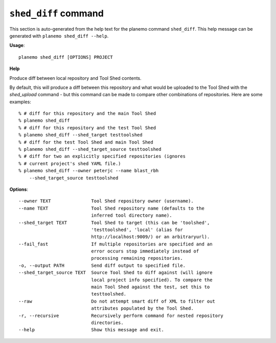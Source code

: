 
``shed_diff`` command
======================================

This section is auto-generated from the help text for the planemo command
``shed_diff``. This help message can be generated with ``planemo shed_diff
--help``.

**Usage**::

    planemo shed_diff [OPTIONS] PROJECT

**Help**

Produce diff between local repository and Tool Shed contents.

By default, this will produce a diff between this repository and what
would be uploaded to the Tool Shed with the `shed_upload` command - but
this command can be made to compare other combinations of repositories.
Here are some examples::

    % # diff for this repository and the main Tool Shed
    % planemo shed_diff
    % # diff for this repository and the test Tool Shed
    % planemo shed_diff --shed_target testtoolshed
    % # diff for the test Tool Shed and main Tool Shed
    % planemo shed_diff --shed_target_source testtoolshed
    % # diff for two an explicitly specified repositories (ignores
    % # current project's shed YAML file.)
    % planemo shed_diff --owner peterjc --name blast_rbh
        --shed_target_source testtoolshed

**Options**::


      --owner TEXT               Tool Shed repository owner (username).
      --name TEXT                Tool Shed repository name (defaults to the
                                 inferred tool directory name).
      --shed_target TEXT         Tool Shed to target (this can be 'toolshed',
                                 'testtoolshed', 'local' (alias for
                                 http://localhost:9009/) or an arbitraryurl).
      --fail_fast                If multiple repositories are specified and an
                                 error occurs stop immediately instead of
                                 processing remaining repositories.
      -o, --output PATH          Send diff output to specified file.
      --shed_target_source TEXT  Source Tool Shed to diff against (will ignore
                                 local project info specified). To compare the
                                 main Tool Shed against the test, set this to
                                 testtoolshed.
      --raw                      Do not attempt smart diff of XML to filter out
                                 attributes populated by the Tool Shed.
      -r, --recursive            Recursively perform command for nested repository
                                 directories.
      --help                     Show this message and exit.
    
